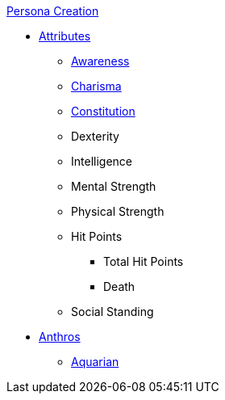 .xref:CH00_persona_creation_index.adoc[Persona Creation]
* xref:CH03_Attributes.adoc[Attributes]
** xref:CH03_AttributesAWE.adoc[Awareness]
** xref:CH03_AttributesCHA.adoc[Charisma]
** xref:CH03_AttributesCON.adoc[Constitution]
** Dexterity
** Intelligence
** Mental Strength
** Physical Strength
** Hit Points
*** Total Hit Points
*** Death
** Social Standing
* xref:CH04_Anthros.adoc[Anthros]
** xref:CH04_AnthrosType_Aquarian.adoc[Aquarian]
